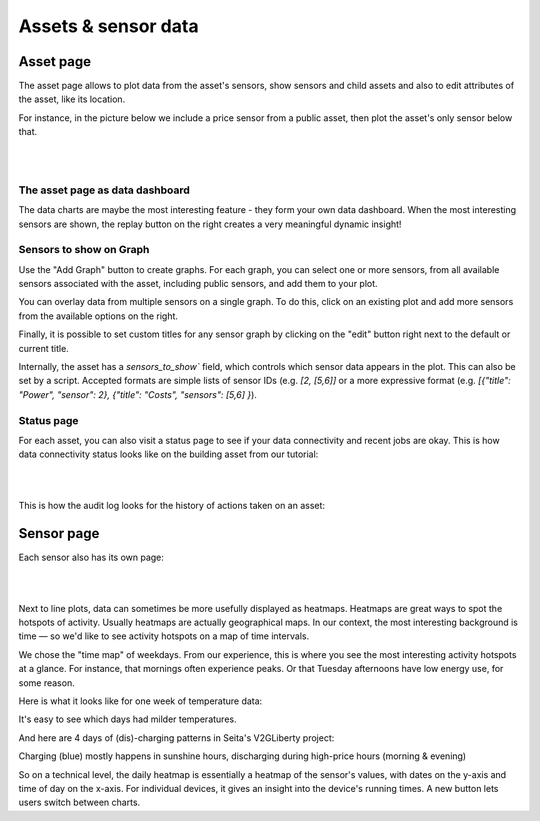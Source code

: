 .. _view_asset-data:

*********************
Assets & sensor data
*********************

Asset page
------------

The asset page allows to plot data from the asset's sensors, show sensors and child assets and also to edit attributes of the asset, like its location.

For instance, in the picture below we include a price sensor from a public asset, then plot the asset's only sensor below that.


.. image:: https://github.com/FlexMeasures/screenshots/raw/main/screenshot_asset.png
    :align: center
..    :scale: 40%

|
|


The asset page as data dashboard
^^^^^^^^^^^^^^^^^^^^^^^^^^^^^^^^^

The data charts are maybe the most interesting feature - they form your own data dashboard. When the most interesting sensors are shown, the replay button on the right creates a very meaningful dynamic insight!


Sensors to show on Graph
^^^^^^^^^^^^^^^^^^^^^^^^^

Use the "Add Graph" button to create graphs. For each graph, you can select one or more sensors, from all available sensors associated with the asset, including public sensors, and add them to your plot.  

You can overlay data from multiple sensors on a single graph. To do this, click on an existing plot and add more sensors from the available options on the right. 

Finally, it is possible to set custom titles for any sensor graph by clicking on the "edit" button right next to the default or current title.

.. image:: https://github.com/FlexMeasures/screenshots/raw/main/screenshot-asset-editgraph.png
    :align: center
..    :scale: 40%

Internally, the asset has a `sensors_to_show`` field, which controls which sensor data appears in the plot. This can also be set by a script. Accepted formats are simple lists of sensor IDs (e.g. `[2, [5,6]]` or a more expressive format (e.g. `[{"title": "Power", "sensor": 2}, {"title": "Costs", "sensors": [5,6] }`). 


Status page
^^^^^^^^^^^^

For each asset, you can also visit a status page to see if your data connectivity and recent jobs are okay. This is how data connectivity status looks like on the building asset from our tutorial:

.. image:: https://github.com/FlexMeasures/screenshots/raw/main/tut/toy-schedule/screenshot_building_status.png
    :align: center
..    :scale: 40%

|
|

This is how the audit log looks for the history of actions taken on an asset:

.. image:: https://github.com/FlexMeasures/screenshots/raw/main/screenshot-auditlog.PNG
    :align: center
..    :scale: 40%


Sensor page
-------------

Each sensor also has its own page:

.. image:: https://github.com/FlexMeasures/screenshots/raw/main/screenshot_sensor.png
    :align: center
..    :scale: 40%

|
|

Next to line plots, data can sometimes be more usefully displayed as heatmaps.
Heatmaps are great ways to spot the hotspots of activity. Usually heatmaps are actually geographical maps. In our context, the most interesting background is time ― so we'd like to see activity hotspots on a map of time intervals.

We chose the "time map" of weekdays. From our experience, this is where you see the most interesting activity hotspots at a glance. For instance, that mornings often experience peaks. Or that Tuesday afternoons have low energy use, for some reason.

Here is what it looks like for one week of temperature data:

.. image:: https://github.com/FlexMeasures/screenshots/raw/main/heatmap-week-temperature.png
    :align: center
    
It's easy to see which days had milder temperatures.

And here are 4 days of (dis)-charging patterns in Seita's V2GLiberty project:

.. image:: https://github.com/FlexMeasures/screenshots/raw/main/heatmap-week-charging.png
    :align: center
    
Charging (blue) mostly happens in sunshine hours, discharging during high-price hours (morning & evening)

So on a technical level, the daily heatmap is essentially a heatmap of the sensor's values, with dates on the y-axis and time of day on the x-axis. For individual devices, it gives an insight into the device's running times. A new button lets users switch between charts.
